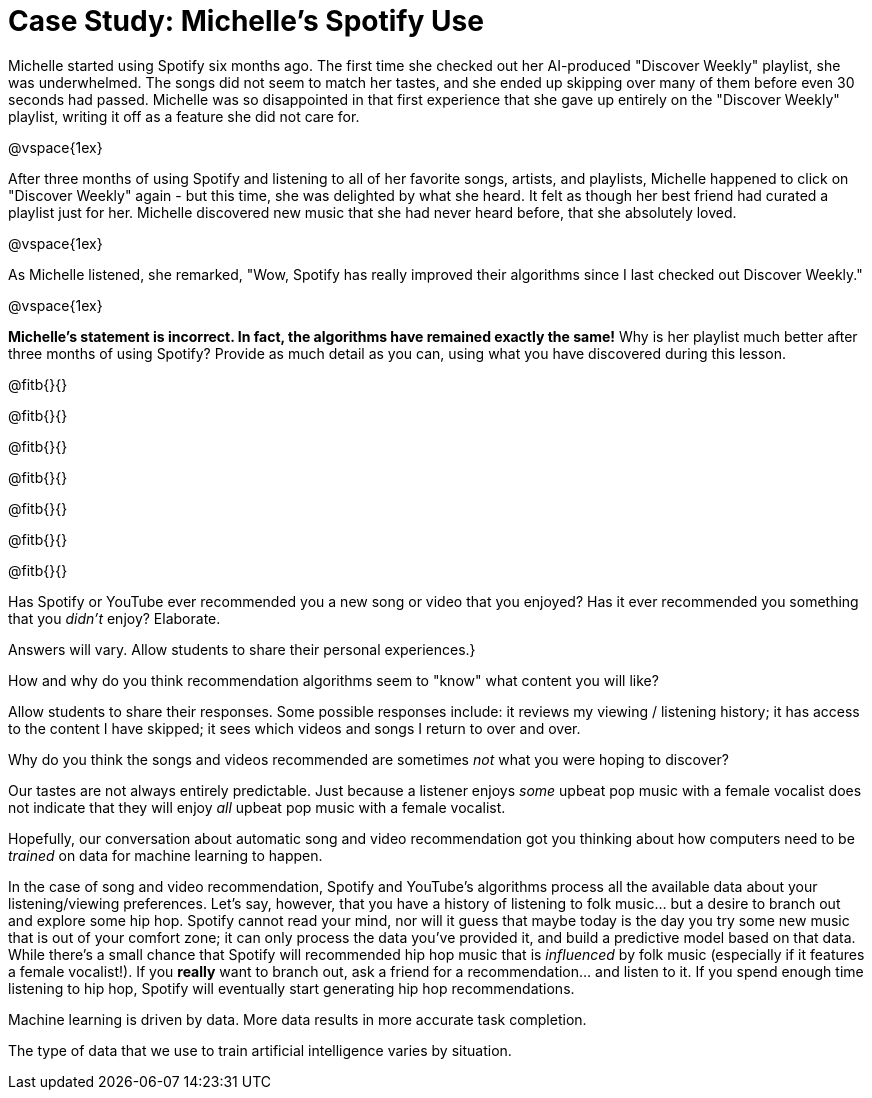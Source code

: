 = Case Study: Michelle's Spotify Use

Michelle started using Spotify six months ago. The first time she checked out her AI-produced "Discover Weekly" playlist, she was underwhelmed. The songs did not seem to match her tastes, and she ended up skipping over many of them before even 30 seconds had passed. Michelle was so disappointed in that first experience that she gave up entirely on the "Discover Weekly" playlist, writing it off as a feature she did not care for.

@vspace{1ex}

After three months of using Spotify and listening to all of her favorite songs, artists, and playlists, Michelle happened to click on "Discover Weekly" again - but this time, she was delighted by what she heard. It felt as though her best friend had curated a playlist just for her. Michelle discovered new music that she had never heard before, that she absolutely loved.

@vspace{1ex}

As Michelle listened, she remarked, "Wow, Spotify has really improved their algorithms since I last checked out Discover Weekly."

@vspace{1ex}

*Michelle’s statement is incorrect. In fact, the algorithms have remained exactly the same!* Why is her playlist much better after three months of using Spotify? Provide as much detail as you can, using what you have discovered during this lesson.

@fitb{}{}

@fitb{}{}

@fitb{}{}

@fitb{}{}

@fitb{}{}

@fitb{}{}

@fitb{}{}




Has Spotify or YouTube ever recommended you a new song or video that you enjoyed? Has it ever recommended you something that you _didn't_ enjoy? Elaborate.

Answers will vary. Allow students to share their personal experiences.}

How and why do you think recommendation algorithms seem to "know" what content you will like?

Allow students to share their responses. Some possible responses include: it reviews my viewing / listening history; it has access to the content I have skipped; it sees which videos and songs I return to over and over.

Why do you think the songs and videos recommended are sometimes _not_ what you were hoping to discover?

Our tastes are not always entirely predictable. Just because a listener enjoys _some_ upbeat pop music with a female vocalist does not indicate that they will enjoy _all_ upbeat pop music with a female vocalist.



Hopefully, our conversation about automatic song and video recommendation got you thinking about how computers need to be _trained_ on data for machine learning to happen.

In the case of song and video recommendation, Spotify and YouTube's algorithms process all the available data about your listening/viewing preferences. Let's say, however, that you have a history of listening to folk music... but a desire to branch out and explore some hip hop. Spotify cannot read your mind, nor will it guess that maybe today is the day you try some new music that is out of your comfort zone; it can only process the data you've provided it, and build a predictive model based on that data. While there's a small chance that Spotify will recommended hip hop music that is _influenced_ by folk music (especially if it features a female vocalist!). If you *really* want to branch out, ask a friend for a recommendation... and listen to it. If you spend enough time listening to hip hop, Spotify will eventually start generating hip hop recommendations.

Machine learning is driven by data. More data results in more accurate task completion.


The type of data that we use to train artificial intelligence varies by situation.
